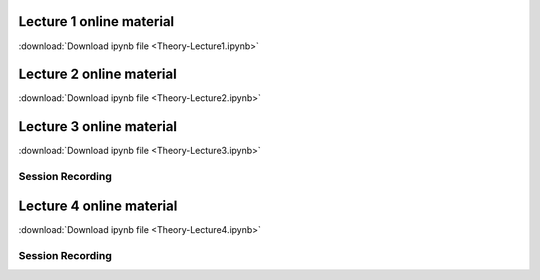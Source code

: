 Lecture 1 online material
============================

:download:`Download ipynb file <Theory-Lecture1.ipynb>`

Lecture 2 online material
============================

:download:`Download ipynb file <Theory-Lecture2.ipynb>`

Lecture 3 online material
============================

:download:`Download ipynb file <Theory-Lecture3.ipynb>`

Session Recording
*********************
.. raw:: html
        
   <iframe width="560" height="315" src="https://www.youtube.com/embed/pasFoXYfo8s" title="YouTube video player" frameborder="0" allow="accelerometer; autoplay; clipboard-write; encrypted-media; gyroscope; picture-in-picture" allowfullscreen></iframe>


Lecture 4 online material
============================

:download:`Download ipynb file <Theory-Lecture4.ipynb>`

Session Recording
*********************


